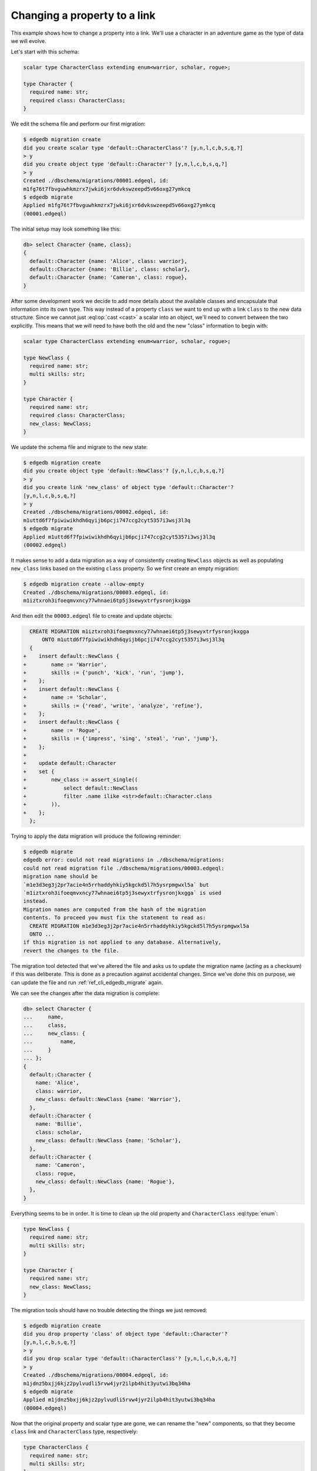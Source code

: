 .. _ref_migration_proptolink:

=============================
Changing a property to a link
=============================

This example shows how to change a property into a link. We'll use a
character in an adventure game as the type of data we will evolve.

Let's start with this schema:

.. code-block:: sdl
  :version-lt: 3.0

    scalar type CharacterClass extending enum<warrior, scholar, rogue>;

    type Character {
      required property name -> str;
      required property class -> CharacterClass;
    }


.. code-block:: sdl

    scalar type CharacterClass extending enum<warrior, scholar, rogue>;

    type Character {
      required name: str;
      required class: CharacterClass;
    }

We edit the schema file and perform our first migration:

.. code-block:: bash

    $ edgedb migration create
    did you create scalar type 'default::CharacterClass'? [y,n,l,c,b,s,q,?]
    > y
    did you create object type 'default::Character'? [y,n,l,c,b,s,q,?]
    > y
    Created ./dbschema/migrations/00001.edgeql, id:
    m1fg76t7fbvguwhkmzrx7jwki6jxr6dvkswzeepd5v66oxg27ymkcq
    $ edgedb migrate
    Applied m1fg76t7fbvguwhkmzrx7jwki6jxr6dvkswzeepd5v66oxg27ymkcq
    (00001.edgeql)

The initial setup may look something like this:

.. code-block:: edgeql-repl

    db> select Character {name, class};
    {
      default::Character {name: 'Alice', class: warrior},
      default::Character {name: 'Billie', class: scholar},
      default::Character {name: 'Cameron', class: rogue},
    }

After some development work we decide to add more details about the
available classes and encapsulate that information into its own type.
This way instead of a property ``class`` we want to end up with a link
``class`` to the new data structure. Since we cannot just
:eql:op:`cast <cast>` a scalar into an object, we'll need to convert
between the two explicitly. This means that we will need to have both
the old and the new "class" information to begin with:

.. code-block:: sdl
  :version-lt: 3.0

    scalar type CharacterClass extending enum<warrior, scholar, rogue>;

    type NewClass {
      required property name -> str;
      multi property skills -> str;
    }

    type Character {
      required property name -> str;
      required property class -> CharacterClass;
      link new_class -> NewClass;
    }


.. code-block:: sdl

    scalar type CharacterClass extending enum<warrior, scholar, rogue>;

    type NewClass {
      required name: str;
      multi skills: str;
    }

    type Character {
      required name: str;
      required class: CharacterClass;
      new_class: NewClass;
    }

We update the schema file and migrate to the new state:

.. code-block:: bash

    $ edgedb migration create
    did you create object type 'default::NewClass'? [y,n,l,c,b,s,q,?]
    > y
    did you create link 'new_class' of object type 'default::Character'?
    [y,n,l,c,b,s,q,?]
    > y
    Created ./dbschema/migrations/00002.edgeql, id:
    m1uttd6f7fpiwiwikhdh6qyijb6pcji747ccg2cyt5357i3wsj3l3q
    $ edgedb migrate
    Applied m1uttd6f7fpiwiwikhdh6qyijb6pcji747ccg2cyt5357i3wsj3l3q
    (00002.edgeql)

It makes sense to add a data migration as a way of consistently
creating ``NewClass`` objects as well as populating ``new_class``
links based on the existing ``class`` property. So we first create an
empty migration:

.. code-block:: bash

    $ edgedb migration create --allow-empty
    Created ./dbschema/migrations/00003.edgeql, id:
    m1iztxroh3ifoeqmvxncy77whnaei6tp5j3sewyxtrfysronjkxgga

And then edit the ``00003.edgeql`` file to create and update objects:

.. code-block:: edgeql-diff

      CREATE MIGRATION m1iztxroh3ifoeqmvxncy77whnaei6tp5j3sewyxtrfysronjkxgga
          ONTO m1uttd6f7fpiwiwikhdh6qyijb6pcji747ccg2cyt5357i3wsj3l3q
      {
    +    insert default::NewClass {
    +        name := 'Warrior',
    +        skills := {'punch', 'kick', 'run', 'jump'},
    +    };
    +    insert default::NewClass {
    +        name := 'Scholar',
    +        skills := {'read', 'write', 'analyze', 'refine'},
    +    };
    +    insert default::NewClass {
    +        name := 'Rogue',
    +        skills := {'impress', 'sing', 'steal', 'run', 'jump'},
    +    };
    +
    +    update default::Character
    +    set {
    +        new_class := assert_single((
    +            select default::NewClass
    +            filter .name ilike <str>default::Character.class
    +        )),
    +    };
      };

Trying to apply the data migration will produce the following
reminder:

.. code-block:: bash

    $ edgedb migrate
    edgedb error: could not read migrations in ./dbschema/migrations:
    could not read migration file ./dbschema/migrations/00003.edgeql:
    migration name should be
    `m1e3d3eg3j2pr7acie4n5rrhaddyhkiy5kgckd5l7h5ysrpmgwxl5a` but
    `m1iztxroh3ifoeqmvxncy77whnaei6tp5j3sewyxtrfysronjkxgga` is used
    instead.
    Migration names are computed from the hash of the migration
    contents. To proceed you must fix the statement to read as:
      CREATE MIGRATION m1e3d3eg3j2pr7acie4n5rrhaddyhkiy5kgckd5l7h5ysrpmgwxl5a
      ONTO ...
    if this migration is not applied to any database. Alternatively,
    revert the changes to the file.

The migration tool detected that we've altered the file and asks us to
update the migration name (acting as a checksum) if this was
deliberate. This is done as a precaution against accidental changes.
Since we've done this on purpose, we can update the file and run
:ref:`ref_cli_edgedb_migrate` again.

We can see the changes after the data migration is complete:

.. code-block:: edgeql-repl

    db> select Character {
    ...     name,
    ...     class,
    ...     new_class: {
    ...         name,
    ...     }
    ... };
    {
      default::Character {
        name: 'Alice',
        class: warrior,
        new_class: default::NewClass {name: 'Warrior'},
      },
      default::Character {
        name: 'Billie',
        class: scholar,
        new_class: default::NewClass {name: 'Scholar'},
      },
      default::Character {
        name: 'Cameron',
        class: rogue,
        new_class: default::NewClass {name: 'Rogue'},
      },
    }

Everything seems to be in order. It is time to clean up the old
property and ``CharacterClass`` :eql:type:`enum`:

.. code-block:: sdl
  :version-lt: 3.0

    type NewClass {
      required property name -> str;
      multi property skills -> str;
    }

    type Character {
      required property name -> str;
      link new_class -> NewClass;
    }


.. code-block:: sdl

    type NewClass {
      required name: str;
      multi skills: str;
    }

    type Character {
      required name: str;
      new_class: NewClass;
    }

The migration tools should have no trouble detecting the things we
just removed:

.. code-block:: bash

    $ edgedb migration create
    did you drop property 'class' of object type 'default::Character'?
    [y,n,l,c,b,s,q,?]
    > y
    did you drop scalar type 'default::CharacterClass'? [y,n,l,c,b,s,q,?]
    > y
    Created ./dbschema/migrations/00004.edgeql, id:
    m1jdnz5bxjj6kjz2pylvudli5rvw4jyr2ilpb4hit3yutwi3bq34ha
    $ edgedb migrate
    Applied m1jdnz5bxjj6kjz2pylvudli5rvw4jyr2ilpb4hit3yutwi3bq34ha
    (00004.edgeql)

Now that the original property and scalar type are gone, we can rename
the "new" components, so that they become ``class`` link and
``CharacterClass`` type, respectively:

.. code-block:: sdl
  :version-lt: 3.0

    type CharacterClass {
      required property name -> str;
      multi property skills -> str;
    }

    type Character {
      required property name -> str;
      link class -> CharacterClass;
    }


.. code-block:: sdl

    type CharacterClass {
      required name: str;
      multi skills: str;
    }

    type Character {
      required name: str;
      class: CharacterClass;
    }

The migration tools pick up the changes without any issues again. It
may seem tempting to combine the last two steps, but deleting and
renaming in a single step would cause the migration tools to report a
name clash. As a general rule, it is a good idea to never mix renaming
and deleting of closely interacting entities in the same migration.

.. code-block:: bash

    $ edgedb migration create
    did you rename object type 'default::NewClass' to
    'default::CharacterClass'? [y,n,l,c,b,s,q,?]
    > y
    did you rename link 'new_class' of object type 'default::Character' to
    'class'? [y,n,l,c,b,s,q,?]
    > y
    Created ./dbschema/migrations/00005.edgeql, id:
    m1ra4fhx2erkygbhi7qjxt27yup5aw5hkr5bekn5y5jeam5yn57vsa
    $ edgedb migrate
    Applied m1ra4fhx2erkygbhi7qjxt27yup5aw5hkr5bekn5y5jeam5yn57vsa
    (00005.edgeql)

Finally, we have replaced the original ``class`` property with a link:

.. code-block:: edgeql-repl

    db> select Character {
    ...     name,
    ...     class: {
    ...         name,
    ...         skills,
    ...     }
    ... };
    {
      default::Character {
        name: 'Alice',
        class: default::CharacterClass {
          name: 'Warrior',
          skills: {'punch', 'kick', 'run', 'jump'},
        },
      },
      default::Character {
        name: 'Billie',
        class: default::CharacterClass {
          name: 'Scholar',
          skills: {'read', 'write', 'analyze', 'refine'},
        },
      },
      default::Character {
        name: 'Cameron',
        class: default::CharacterClass {
          name: 'Rogue',
          skills: {'impress', 'sing', 'steal', 'run', 'jump'},
        },
      },
    }
